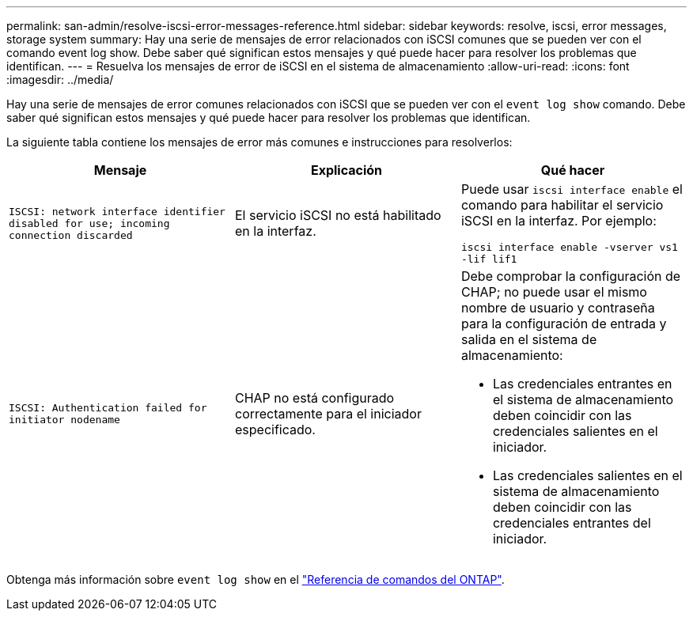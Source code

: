 ---
permalink: san-admin/resolve-iscsi-error-messages-reference.html 
sidebar: sidebar 
keywords: resolve, iscsi, error messages, storage system 
summary: Hay una serie de mensajes de error relacionados con iSCSI comunes que se pueden ver con el comando event log show. Debe saber qué significan estos mensajes y qué puede hacer para resolver los problemas que identifican. 
---
= Resuelva los mensajes de error de iSCSI en el sistema de almacenamiento
:allow-uri-read: 
:icons: font
:imagesdir: ../media/


[role="lead"]
Hay una serie de mensajes de error comunes relacionados con iSCSI que se pueden ver con el `event log show` comando. Debe saber qué significan estos mensajes y qué puede hacer para resolver los problemas que identifican.

La siguiente tabla contiene los mensajes de error más comunes e instrucciones para resolverlos:

[cols="3*"]
|===
| Mensaje | Explicación | Qué hacer 


 a| 
`ISCSI: network interface identifier disabled for use; incoming connection discarded`
 a| 
El servicio iSCSI no está habilitado en la interfaz.
 a| 
Puede usar `iscsi interface enable` el comando para habilitar el servicio iSCSI en la interfaz. Por ejemplo:

`iscsi interface enable -vserver vs1 -lif lif1`



 a| 
`ISCSI: Authentication failed for initiator nodename`
 a| 
CHAP no está configurado correctamente para el iniciador especificado.
 a| 
Debe comprobar la configuración de CHAP; no puede usar el mismo nombre de usuario y contraseña para la configuración de entrada y salida en el sistema de almacenamiento:

* Las credenciales entrantes en el sistema de almacenamiento deben coincidir con las credenciales salientes en el iniciador.
* Las credenciales salientes en el sistema de almacenamiento deben coincidir con las credenciales entrantes del iniciador.


|===
Obtenga más información sobre `event log show` en el link:https://docs.netapp.com/us-en/ontap-cli/event-log-show.html["Referencia de comandos del ONTAP"^].
